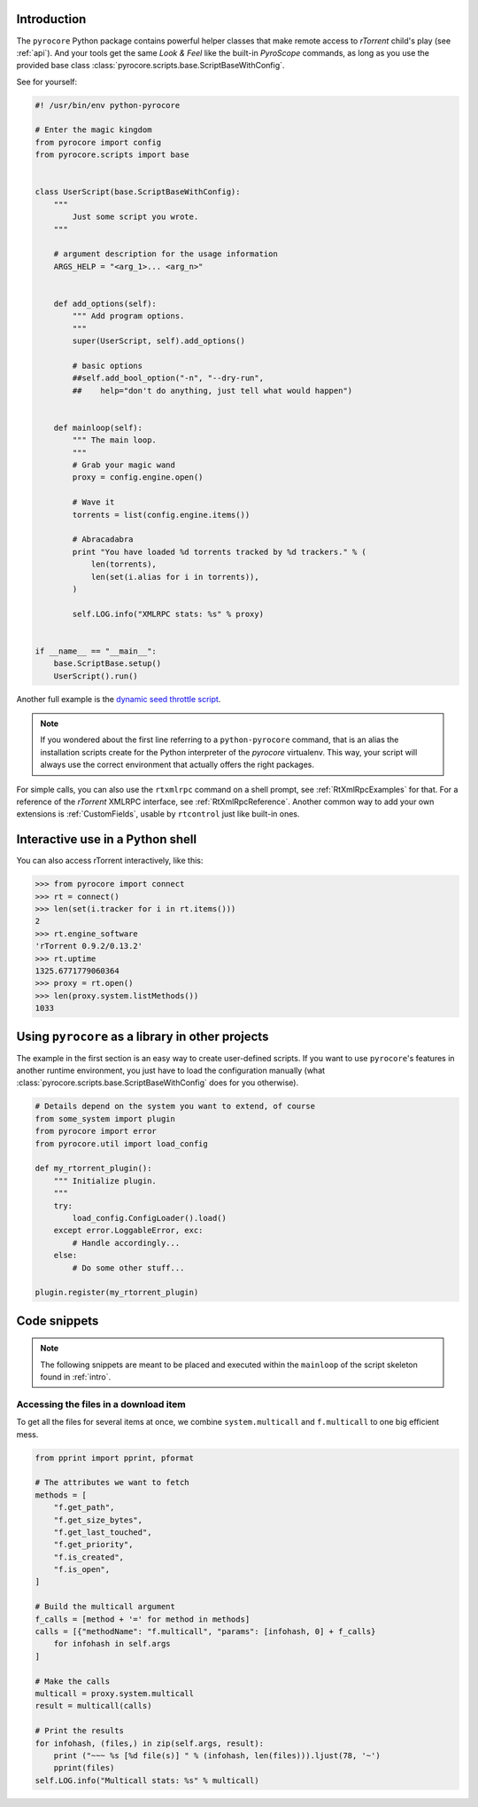 .. Included in custom.rst

.. _intro:

Introduction
^^^^^^^^^^^^

The ``pyrocore`` Python package contains powerful helper classes that
make remote access to *rTorrent* child's play (see :ref:`api`).
And your tools get the same *Look & Feel* like the built-in *PyroScope*
commands, as long as you use the provided base class
:class:`pyrocore.scripts.base.ScriptBaseWithConfig`.

See for yourself:

.. code-block:: python

    #! /usr/bin/env python-pyrocore

    # Enter the magic kingdom
    from pyrocore import config
    from pyrocore.scripts import base


    class UserScript(base.ScriptBaseWithConfig):
        """
            Just some script you wrote.
        """

        # argument description for the usage information
        ARGS_HELP = "<arg_1>... <arg_n>"


        def add_options(self):
            """ Add program options.
            """
            super(UserScript, self).add_options()

            # basic options
            ##self.add_bool_option("-n", "--dry-run",
            ##    help="don't do anything, just tell what would happen")


        def mainloop(self):
            """ The main loop.
            """
            # Grab your magic wand
            proxy = config.engine.open()

            # Wave it
            torrents = list(config.engine.items())

            # Abracadabra
            print "You have loaded %d torrents tracked by %d trackers." % (
                len(torrents),
                len(set(i.alias for i in torrents)),
            )

            self.LOG.info("XMLRPC stats: %s" % proxy)


    if __name__ == "__main__":
        base.ScriptBase.setup()
        UserScript().run()

Another full example is the `dynamic seed throttle script`_.

.. note::

    If you wondered about the first line referring to a ``python-pyrocore``
    command, that is an alias the installation scripts create for
    the Python interpreter of the *pyrocore* virtualenv. This way,
    your script will always use the correct environment that actually
    offers the right packages.

For simple calls, you can also use the ``rtxmlrpc`` command on a shell
prompt, see :ref:`RtXmlRpcExamples` for that. For a reference of the *rTorrent*
XMLRPC interface, see :ref:`RtXmlRpcReference`. Another common way to add your
own extensions is :ref:`CustomFields`, usable by ``rtcontrol`` just
like built-in ones.

.. _`dynamic seed throttle script`:
    https://github.com/pyroscope/pyrocore/blob/master/docs/examples/rt_cron_throttle_seed


Interactive use in a Python shell
^^^^^^^^^^^^^^^^^^^^^^^^^^^^^^^^^

You can also access rTorrent interactively, like this:

.. code-block:: python

    >>> from pyrocore import connect
    >>> rt = connect()
    >>> len(set(i.tracker for i in rt.items()))
    2
    >>> rt.engine_software
    'rTorrent 0.9.2/0.13.2'
    >>> rt.uptime
    1325.6771779060364
    >>> proxy = rt.open()
    >>> len(proxy.system.listMethods())
    1033


Using ``pyrocore`` as a library in other projects
^^^^^^^^^^^^^^^^^^^^^^^^^^^^^^^^^^^^^^^^^^^^^^^^^

The example in the first section is an easy way to create user-defined
scripts. If you want to use ``pyrocore``'s features in another runtime
environment, you just have to load the configuration manually (what
:class:`pyrocore.scripts.base.ScriptBaseWithConfig`
does for you otherwise).

.. code-block:: python

    # Details depend on the system you want to extend, of course
    from some_system import plugin
    from pyrocore import error
    from pyrocore.util import load_config

    def my_rtorrent_plugin():
        """ Initialize plugin.
        """
        try:
            load_config.ConfigLoader().load()
        except error.LoggableError, exc:
            # Handle accordingly...
        else:
            # Do some other stuff...

    plugin.register(my_rtorrent_plugin)


Code snippets
^^^^^^^^^^^^^

.. note::

    The following snippets are meant to be placed and executed within
    the ``mainloop`` of the script skeleton found in :ref:`intro`.


Accessing the files in a download item
""""""""""""""""""""""""""""""""""""""

To get all the files for several items at once, we combine
``system.multicall`` and ``f.multicall`` to one big efficient mess.

.. code-block:: python

    from pprint import pprint, pformat

    # The attributes we want to fetch
    methods = [
        "f.get_path",
        "f.get_size_bytes",
        "f.get_last_touched",
        "f.get_priority",
        "f.is_created",
        "f.is_open",
    ]

    # Build the multicall argument
    f_calls = [method + '=' for method in methods]
    calls = [{"methodName": "f.multicall", "params": [infohash, 0] + f_calls}
        for infohash in self.args
    ]

    # Make the calls
    multicall = proxy.system.multicall
    result = multicall(calls)

    # Print the results
    for infohash, (files,) in zip(self.args, result):
        print ("~~~ %s [%d file(s)] " % (infohash, len(files))).ljust(78, '~')
        pprint(files)
    self.LOG.info("Multicall stats: %s" % multicall)
